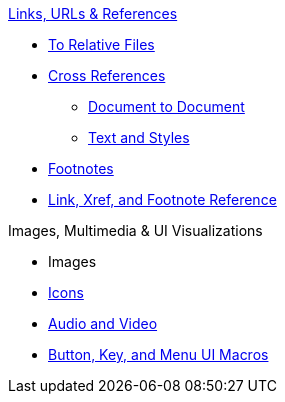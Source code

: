 .xref:link.adoc[Links, URLs & References]
* xref:relative-link.adoc[To Relative Files]
* xref:xref.adoc[Cross References]
** xref:inter-document-xref.adoc[Document to Document]
** xref:xref-text-and-style.adoc[Text and Styles]
* xref:footnote.adoc[Footnotes]
* xref:link-ref.adoc[Link, Xref, and Footnote Reference]

.Images, Multimedia & UI Visualizations
* Images
* xref:icon.adoc[Icons]
* xref:audio-and-video.adoc[Audio and Video]
* xref:ui.adoc[Button, Key, and Menu UI Macros]
